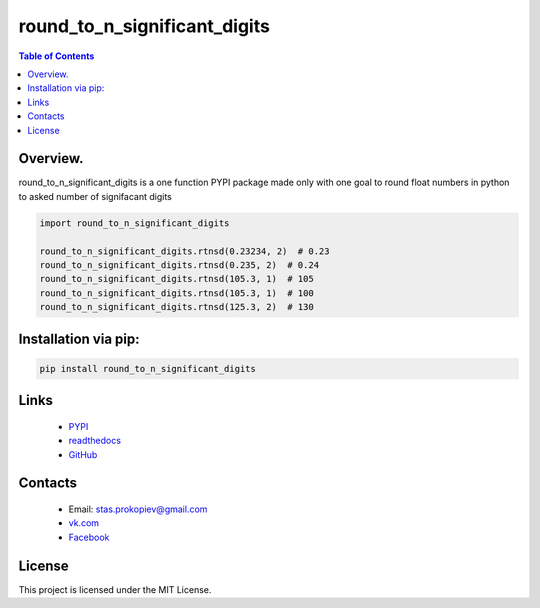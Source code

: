 ==============================
round_to_n_significant_digits
==============================

.. image:: https://img.shields.io/github/last-commit/stas-prokopiev/round_to_n_significant_digits
   :target: https://img.shields.io/github/last-commit/stas-prokopiev/round_to_n_significant_digits
   :alt: GitHub last commit

.. image:: https://img.shields.io/github/license/stas-prokopiev/round_to_n_significant_digits
    :target: https://github.com/stas-prokopiev/round_to_n_significant_digits/blob/master/LICENSE.txt
    :alt: GitHub license<space><space>

.. image:: https://readthedocs.org/projects/round_to_n_significant_digits/badge/?version=latest
    :target: https://round_to_n_significant_digits.readthedocs.io/en/latest/?badge=latest
    :alt: Documentation Status

.. image:: https://travis-ci.org/stas-prokopiev/round_to_n_significant_digits.svg?branch=master
    :target: https://travis-ci.org/stas-prokopiev/round_to_n_significant_digits

.. image:: https://img.shields.io/pypi/v/round_to_n_significant_digits
   :target: https://img.shields.io/pypi/v/round_to_n_significant_digits
   :alt: PyPI

.. image:: https://img.shields.io/pypi/pyversions/round_to_n_significant_digits
   :target: https://img.shields.io/pypi/pyversions/round_to_n_significant_digits
   :alt: PyPI - Python Version


.. contents:: **Table of Contents**

Overview.
=========================
round_to_n_significant_digits is a one function PYPI package made only with one
goal to round float numbers in python to asked number of signifacant digits


.. code-block:: python

    import round_to_n_significant_digits

    round_to_n_significant_digits.rtnsd(0.23234, 2)  # 0.23
    round_to_n_significant_digits.rtnsd(0.235, 2)  # 0.24
    round_to_n_significant_digits.rtnsd(105.3, 1)  # 105
    round_to_n_significant_digits.rtnsd(105.3, 1)  # 100
    round_to_n_significant_digits.rtnsd(125.3, 2)  # 130

Installation via pip:
======================

.. code-block:: bash

    pip install round_to_n_significant_digits

Links
=====

    * `PYPI <https://pypi.org/project/round_to_n_significant_digits/>`_
    * `readthedocs <https://round_to_n_significant_digits.readthedocs.io/en/latest/>`_
    * `GitHub <https://github.com/stas-prokopiev/round_to_n_significant_digits>`_

Contacts
========

    * Email: stas.prokopiev@gmail.com
    * `vk.com <https://vk.com/stas.prokopyev>`_
    * `Facebook <https://www.facebook.com/profile.php?id=100009380530321>`_

License
=======

This project is licensed under the MIT License.
